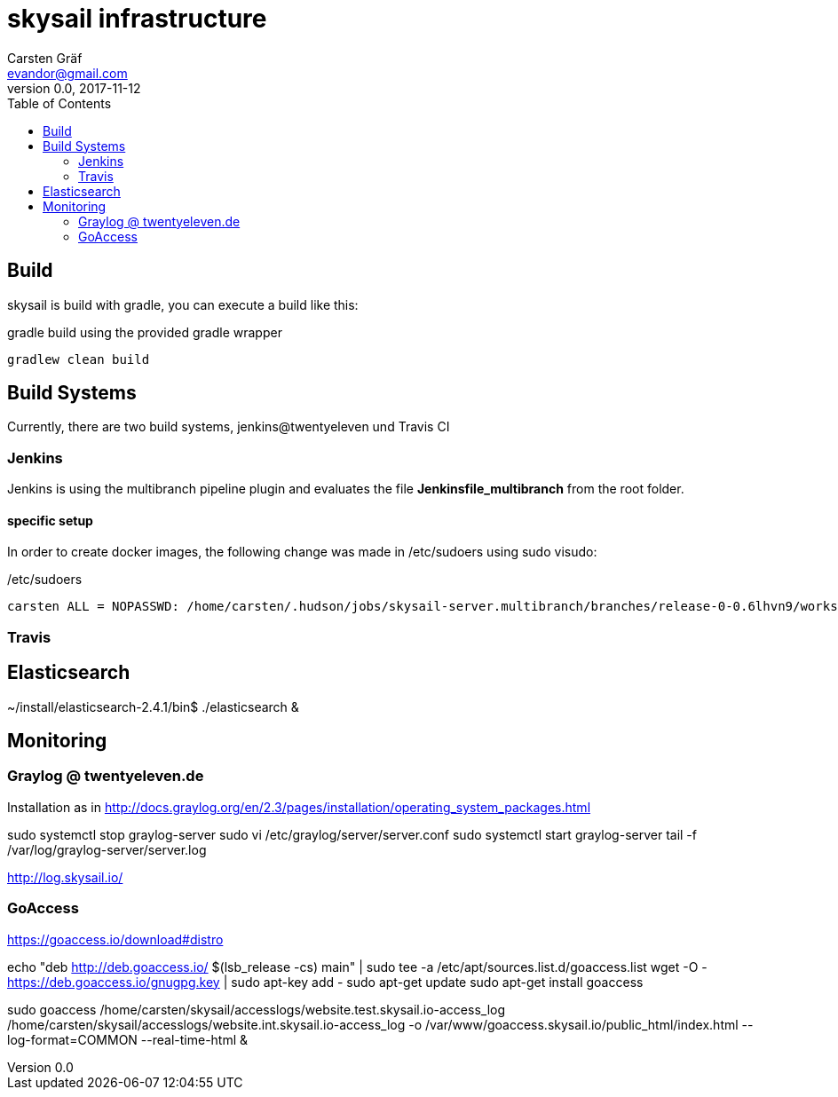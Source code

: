 :source-highlighter: coderay
:imagesdir: images

= skysail infrastructure
Carsten Gräf <evandor@gmail.com>
v0.0, 2017-11-12
:toc:


== Build

skysail is build with gradle, you can execute a build like this:

.gradle build using the provided gradle wrapper
[source,groovy]
gradlew clean build


== Build Systems

Currently, there are two build systems, jenkins@twentyeleven und Travis CI

=== Jenkins

Jenkins is using the multibranch pipeline plugin and evaluates the file
*Jenkinsfile_multibranch* from the root folder.

==== specific setup

In order to create docker images, the following change was made in /etc/sudoers using
sudo visudo:


./etc/sudoers
[source]
carsten ALL = NOPASSWD: /home/carsten/.hudson/jobs/skysail-server.multibranch/branches/release-0-0.6lhvn9/workspace/gradlew


=== Travis

== Elasticsearch

~/install/elasticsearch-2.4.1/bin$ ./elasticsearch &

== Monitoring

=== Graylog @ twentyeleven.de

Installation as in http://docs.graylog.org/en/2.3/pages/installation/operating_system_packages.html

sudo systemctl stop graylog-server
sudo vi /etc/graylog/server/server.conf
sudo systemctl start graylog-server
tail -f /var/log/graylog-server/server.log

http://log.skysail.io/

=== GoAccess

https://goaccess.io/download#distro

echo "deb http://deb.goaccess.io/ $(lsb_release -cs) main" | sudo tee -a /etc/apt/sources.list.d/goaccess.list
wget -O - https://deb.goaccess.io/gnugpg.key | sudo apt-key add -
sudo apt-get update
sudo apt-get install goaccess

//sudo goaccess /home/carsten/skysail/accesslogs/website.test.skysail.io-access_log -o /var/www/goaccess.skysail.io/public_html/index.html --log-format=COMMON --real-time-html

sudo goaccess  /home/carsten/skysail/accesslogs/website.test.skysail.io-access_log /home/carsten/skysail/accesslogs/website.int.skysail.io-access_log -o /var/www/goaccess.skysail.io/public_html/index.html --log-format=COMMON --real-time-html &

